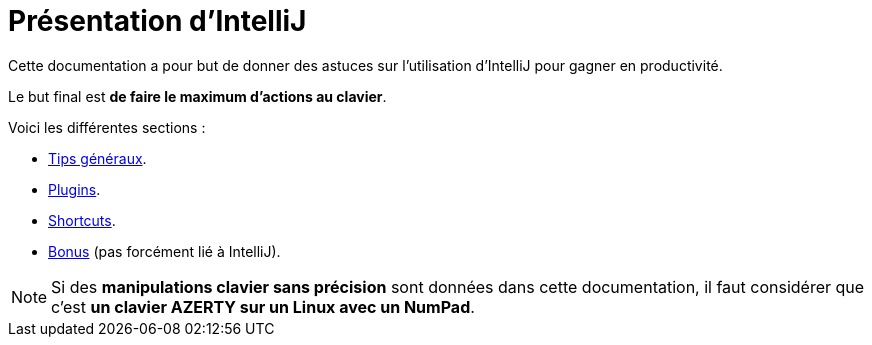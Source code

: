 = Présentation d'IntelliJ

Cette documentation a pour but de donner des astuces sur l'utilisation d'IntelliJ pour gagner en productivité.

Le but final est *de faire le maximum d'actions au clavier*.

Voici les différentes sections :

* link:sections/001_GENERAL_TIPS.adoc[Tips généraux].
* link:sections/002_PLUGINS.adoc[Plugins].
* link:sections/003_SHORTCUTS.adoc[Shortcuts].
* link:sections/004_BONUS.adoc[Bonus] (pas forcément lié à IntelliJ).

NOTE: Si des *manipulations clavier sans précision* sont données dans cette documentation, il faut considérer que c'est *un clavier AZERTY sur un Linux avec un NumPad*.
